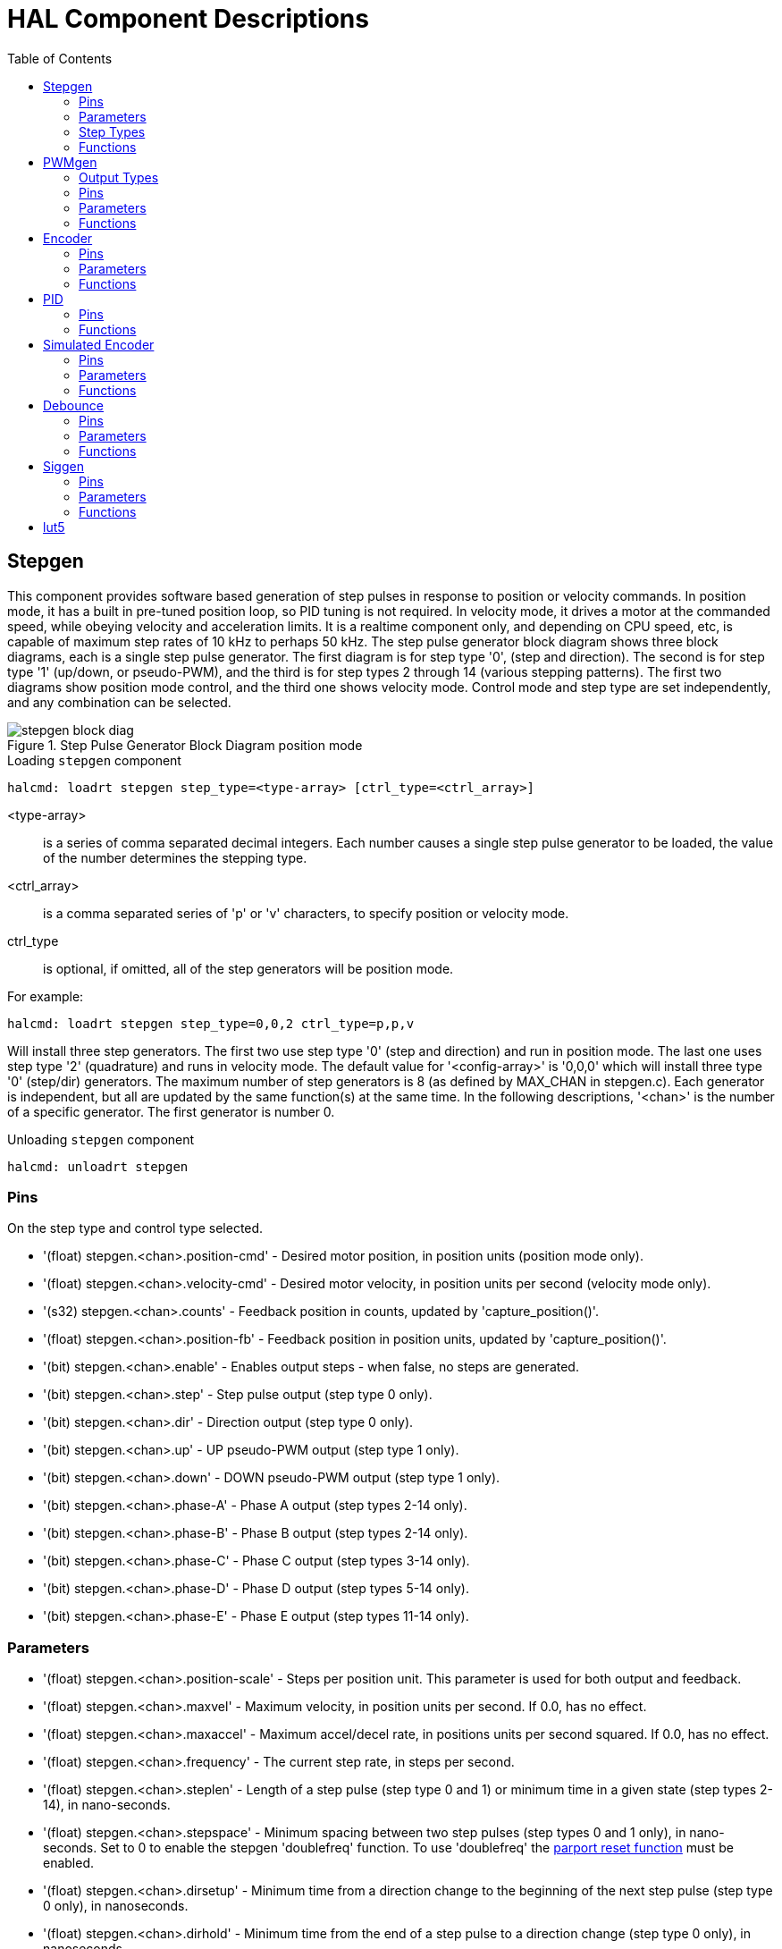 :lang: en
:toc:

[[cha:realtime-components]]
= HAL Component Descriptions

[[sec:stepgen]]
== Stepgen(((stepgen)))

This component provides software based generation of step pulses in
response to position or velocity commands. In position mode, it has a
built in pre-tuned position loop, so PID tuning is not required. In
velocity mode, it drives a motor at the commanded speed, while obeying
velocity and acceleration limits. It is a realtime component only, and
depending on CPU speed, etc, is capable of maximum step rates of 10 kHz
to perhaps 50 kHz. The step pulse generator block diagram shows three block
diagrams, each is a single step pulse generator. The first diagram is for
step type '0', (step and direction). The second is for step type '1'
(up/down, or pseudo-PWM), and the third is for step types 2 through 14
(various stepping patterns). The first two diagrams show position mode
control, and the third one shows velocity mode. Control mode and step type
are set independently, and any combination can be selected.

[[fig:stepgen-block-diagram]]
.Step Pulse Generator Block Diagram position mode(((Stepgen Block Diagram)))
image::images/stepgen-block-diag.png[align="center"]

.Loading `stepgen` component
----
halcmd: loadrt stepgen step_type=<type-array> [ctrl_type=<ctrl_array>]
----

<type-array>:: is a series of comma separated decimal integers. Each
  number causes a single step pulse generator to be loaded, the value of the number
  determines the stepping type.
<ctrl_array>:: is a comma separated
  series of 'p' or 'v' characters, to specify position or velocity mode.
ctrl_type:: is optional, if omitted, all of the step generators
  will be position mode.

For example:

----
halcmd: loadrt stepgen step_type=0,0,2 ctrl_type=p,p,v
----

Will install three step generators. The first two use step type '0'
(step and direction) and run in position mode. The last one uses step
type '2' (quadrature) and runs in velocity mode. The default value for
'<config-array>' is '0,0,0' which will install three type '0'
(step/dir) generators. The maximum
number of step generators is 8 (as defined by MAX_CHAN in stepgen.c).
Each generator is independent, but all are updated by the same
function(s) at the same time. In the following descriptions, '<chan>'
is the number of a specific generator. The first generator is number 0.

.Unloading `stepgen` component
----
halcmd: unloadrt stepgen
----

[[sub:stepgen-pins]]
=== Pins(((HAL stepgen pins)))

On the step type and control type selected.

* '(float) stepgen.<chan>.position-cmd' - Desired motor position, in
  position units (position mode only).
* '(float) stepgen.<chan>.velocity-cmd' - Desired motor velocity, in
  position units per second (velocity mode only).
* '(s32) stepgen.<chan>.counts' - Feedback position in counts,
  updated by 'capture_position()'.
* '(float) stepgen.<chan>.position-fb' - Feedback position in
  position units, updated by 'capture_position()'.
* '(bit) stepgen.<chan>.enable' - Enables output steps - when false,
  no steps are generated.
* '(bit) stepgen.<chan>.step' - Step pulse output (step type 0 only).
* '(bit) stepgen.<chan>.dir' - Direction output (step type 0 only).
* '(bit) stepgen.<chan>.up' - UP pseudo-PWM output (step type 1 only).
* '(bit) stepgen.<chan>.down' - DOWN pseudo-PWM output (step type 1 only).
* '(bit) stepgen.<chan>.phase-A' - Phase A output (step types 2-14 only).
* '(bit) stepgen.<chan>.phase-B' - Phase B output (step types 2-14 only).
* '(bit) stepgen.<chan>.phase-C' - Phase C output (step types 3-14 only).
* '(bit) stepgen.<chan>.phase-D' - Phase D output (step types 5-14 only).
* '(bit) stepgen.<chan>.phase-E' - Phase E output (step types 11-14 only).

[[sec:stepgen-parameters]]
=== Parameters(((HAL stepgen parameters)))

* '(float) stepgen.<chan>.position-scale' - Steps per position unit.
  This parameter is used for both output and feedback.
* '(float) stepgen.<chan>.maxvel' - Maximum velocity, in position
  units per second. If 0.0, has no effect.
* '(float) stepgen.<chan>.maxaccel' - Maximum accel/decel rate, in
  positions units per second squared.
  If 0.0, has no effect.
* '(float) stepgen.<chan>.frequency' - The current step rate, in
  steps per second.
* '(float) stepgen.<chan>.steplen' - Length of a step pulse (step
  type 0 and 1) or minimum time in a
  given state (step types 2-14), in nano-seconds.
* '(float) stepgen.<chan>.stepspace' - Minimum spacing between two
  step pulses (step types 0 and 1 only), in nano-seconds. Set to 0 to
  enable the stepgen 'doublefreq' function. To use 'doublefreq' the
  <<sub:parport-functions,parport reset function>> must be enabled.
* '(float) stepgen.<chan>.dirsetup' - Minimum time from a direction
  change to the beginning of the next
  step pulse (step type 0 only), in nanoseconds.
* '(float) stepgen.<chan>.dirhold' - Minimum time from the end of a
  step pulse to a direction change
  (step type 0 only), in nanoseconds.
* '(float) stepgen.<chan>.dirdelay' - Minimum time any step to a step
  in the opposite direction (step
  types 1-14 only), in nano-seconds.
* '(s32) stepgen.<chan>.rawcounts' - The raw feedback count, updated
  by 'make_pulses()'.

In position mode, the values of maxvel and maxaccel are used by the
internal position loop to avoid generating step pulse trains that the
motor cannot follow. When set to values that are appropriate for the
motor, even a large instantaneous change in commanded position will
result in a smooth trapezoidal move to the new location. The algorithm
works by measuring both position error and velocity error, and
calculating an acceleration that attempts to reduce both to zero at the
same time. For more details, including the contents of the 'control
equation' box, consult the code.

In velocity mode, maxvel is a simple limit that is applied to the
commanded velocity, and maxaccel is used to ramp the actual frequency
if the commanded velocity changes abruptly. As in position mode, proper
values for these parameters ensure that the motor can follow the
generated pulse train.

[[sub:stepgen-step-types]]
=== Step Types(((HAL stepgen Step Types)))

Step generator supports 15 different _step sequences_:

.Step Type 0

Step type 0 is the standard step and direction type. When configured for
step type 0, there are four extra parameters that determine the exact
timing of the step and direction signals. In the following figure
the meaning of these parameters is shown. The
parameters are in nanoseconds, but will be rounded up to an integer
multiple of the thread period for the threaed that calls
'make_pulses()'. For example, if 'make_pulses()' is called every 16 µs,
and steplen is 20000, then the step pulses will
be 2 x 16 = 32 µs long. The default value for all four of the parameters
is 1ns, but the automatic rounding takes effect the first time the code
runs. Since one step requires 'steplen' ns high and 'stepspace' ns
low, the maximum frequency is 1,000,000,000 divided by
'(steplen+stepspace)'. If 'maxfreq' is set higher than that limit, it
will be lowered automatically. If
maxfreq is zero, it will remain zero, but the output frequency will
still be limited.

When using the parallel port driver the step frequency can be doubled using
the <<sub:parport-functions,parport reset>> function together with stepgen's
'doublefreq' setting.

[[fig:stepdir-timing]]
.Step and Direction Timing
image::images/stepgen-type0.png[align="center"]

.Step Type 1

Step type 1 has two outputs, up and down. Pulses appear on one or the
other, depending on the direction of travel. Each pulse is 'steplen' ns
long, and the pulses are separated by at least 'stepspace' ns. The
maximum frequency is the same as for step type 0. If 'maxfreq' is set
higher than the limit it will be lowered. If 'maxfreq' is zero, it
will remain zero but the output frequency will still be
limited.

[WARNING]
Do not use the parport reset function with step types 2 - 14. Unexpected
results can happen.

.Step Type 2 - 14

Step types 2 through 14 are state based, and have from two to five
outputs. On each step, a state counter is incremented or decremented.
The Two-and-Three-Phase, Four-Phase, and Five-Phase show the output
patterns as a function of the state counter. The maximum frequency is
1,000,000,000 divided by 'steplen', and as in the other modes, 'maxfreq'
will be lowered if it is above the limit.

.Two-and-Three-Phase Step Types(((Two and Three Phase)))
image::images/stepgen-type2-4.png["Step Types: Two-and-Three-Phase",align="center"]

.Four-Phase Step Types(((Four Phase)))
image::images/stepgen-type5-10.png["Step Types: Four-Phase",align="center"]

.Five-Phase Step Types(((Five Phase)))
image::images/stepgen-type11-14.png["Step Types: Five-Phase",align="center"]

[[sub:stepgen-functions]]
=== Functions(((Hal stepgen Functions)))

The component exports three functions. Each function acts on all of
the step pulse generators - running different generators in different
threads is not supported.

* '(funct) stepgen.make-pulses' - High speed function to generate
  and count pulses (no floating point).
* '(funct) stepgen.update-freq' - Low speed function does position
  to velocity conversion, scaling and limiting.
* '(funct) stepgen.capture-position' - Low speed function for
  feedback, updates latches and scales position.

The high speed function 'stepgen.make-pulses' should be run in a very
fast thread, from 10 to 50 µs depending on the
capabilities of the computer. That thread's period determines the
maximum step frequency, since 'steplen', 'stepspace', 'dirsetup',
'dirhold', and 'dirdelay' are all rounded up to a integer multiple of
the thread periond in
nanoseconds. The other two functions can be called at a much lower
rate.

[[sec:pwmgen]]
== PWMgen(((PWMgen)))

This component provides software based generation of PWM (Pulse Width
Modulation) and PDM (Pulse Density Modulation) waveforms. It is a
realtime component only, and depending on CPU speed, etc, is capable of
PWM frequencies from a few hundred Hertz at pretty good resolution, to
perhaps 10 kHz with limited resolution.

.Loading PWMgen
----
loadrt pwmgen output_type=<config-array>
----

The '<config-array>' is a series of comma separated decimal integers. Each
number causes a single PWM generator to be loaded, the value of the number
determines the output type. The following example will install three PWM
generators. There is no default value, if '<config-array>' is not specified,
no PWM generators will be installed. The maximum number of frequency generators
is 8 (as defined by MAX_CHAN in pwmgen.c). Each generator is independent,
but all are updated by the same function(s) at the same time. In the following
descriptions, '<chan>' is the number of a specific generator. The first
generator is number 0.

.Loading PWMgen Example
----
loadrt pwmgen output_type=0,1,2
----

Will install three PWM generators. The first will use an output of
type _0_ (PWM only), the next one will use a type 1 output (PWM and direction)
and the third will use a type 2 output (UP and DOWN). There is no default
value, if _<config-array>_ is not not specified, no PWM generator will
be installed. The maximum number of frequency generators is 8 (as defined
by MAX_CHAN in pwmgen.c). Each generator is independent, but all are
updated by the same function(s), at the same time. In the descriptions
that follow, _<chan>_ is the number of specific generators. The numbering of
PWM generators starts at 0.

.Unloading PWMgen
----
unloadrt pwmgen
----

=== Output Types

The PWM generator supports three different 'output types'.

* 'Output type 0' - PWM output pin only. Only positive commands are accepted,
  negative values are treated as zero (and will be affected by the parameter
  'min-dc' if it is non-zero).
* 'Output type 1' - PWM/PDM and direction pins. Positive and negative inputs
  will be output as positive and negative PWM. The direction pin is false
  for positive commands, and true for negative commands. If your control
  needs positive PWM for both CW and CCW use the link:../man/man9/abs.9.html[abs] component
  to convert your PWM signal to positive value when a negative input is input.
* 'Output type 2' - UP and DOWN pins. For positive commands, the PWM signal
  appears on the up output, and the down output remains false. For negative
  commands, the PWM signal appears on the down output, and the up output
  remains false. Output type 2 is suitable for driving most H-bridges.

=== Pins

Each PWM generator will have the following pins:

* '(float) pwmgen.<chan>.value' - Command value, in arbitrary units.
  Will be scaled by the 'scale' parameter (see below).
* '(bit) pwmgen.<chan>.enable' - Enables or disables the PWM
  generator outputs.

Each PWM generator will also have some of these pins, depending on the
output type selected:

* '(bit) pwmgen.<chan>.pwm' - PWM (or PDM) output, (output types 0
  and 1 only).
* '(bit) pwmgen.<chan>.dir' - Direction output (output type 1 only).
* '(bit) pwmgen.<chan>.up' - PWM/PDM output for positive input value
  (output type 2 only).
* '(bit) pwmgen.<chan>.down' - PWM/PDM output for negative input value
  (output type 2 only).

=== Parameters

* '(float) pwmgen.<chan>.scale' - Scaling factor to convert 'value'
  from arbitrary units to duty cycle. For example if scale is set to 4000
  and the input value passed to the pwmgen.<chan>.value is 4000 then it will
  be 100% duty-cycle (always on). If the value is 2000 then it will be a 50%
  25 Hz square wave.
* '(float) pwmgen.<chan>.pwm-freq' - Desired PWM frequency, in Hz.
  If 0.0, generates PDM instead of PWM. If set higher than internal limits,
  next call of 'update_freq()' will set it to the internal limit. If non-zero,
  and 'dither' is false, next call of 'update_freq()' will set it to the
  nearest integer multiple of the 'make_pulses()' function period.
* '(bit) pwmgen.<chan>.dither-pwm' - If true, enables dithering to
  achieve average PWM frequencies or
  duty cycles that are unobtainable with pure PWM. If false, both the PWM
  frequency and the duty cycle will be rounded to values that can be
  achieved exactly.
* '(float) pwmgen.<chan>.min-dc' - Minimum duty cycle, between 0.0
  and 1.0 (duty cycle will go to
  zero when disabled, regardless of this setting).
* '(float) pwmgen.<chan>.max-dc' - Maximum duty cycle, between 0.0
  and 1.0.
* '(float) pwmgen.<chan>.curr-dc' - Current duty cycle - after all
  limiting and rounding (read only).

=== Functions

The component exports two functions. Each function acts on all of the
PWM generators - running different generators in different threads is
not supported.

* '(funct) pwmgen.make-pulses' - High speed function to generate PWM waveforms
  (no floating point). The high speed function 'pwmgen.make-pulses' should be
  run in the base (fastest) thread, from 10 to 50 µs depending on the
  capabilities of the computer. That thread's period determines the maximum PWM
  carrier frequency, as well as the resolution of the PWM or PDM signals. If
  the base thread is 50,000nS then every 50uS the module decides if it is time
  to change the state of the output. At 50% duty cycle and 25 Hz PWM frequency
  this means that the output changes state every (1 / 25) seconds / 50uS * 50% = 400
  iterations. This also means that you have a 800 possible duty cycle
  values (without dithering)
* '(funct) pwmgen.update' - Low speed function to scale and limit value and
  handle other parameters. This is the function of the module that does the
  more complicated mathematics to work out how many base-periods the output
  should be high for, and how many it should be low for.

[[sec:encoder]]
== Encoder(((encoder)))

This component provides software based counting of signals from
quadrature (or single-pulse) encoders. It is a realtime component only,
and depending on CPU speed, latency, etc, is capable of maximum count
rates of 10 kHz to perhaps up to 50 kHz.

The base thread should be 1/2 count speed to allow for noise and timing
variation. For example if you have a 100 pulse per revolution encoder on the
spindle and your maximum RPM is 3000 the maximum base thread should be 25 µs.
A 100 pulse per revolution encoder will have 400 counts. The spindle speed
of 3000 RPM = 50 RPS (revolutions per second). 400 * 50 = 20,000 counts per
second or 50 µs between counts.

The Encoder Counter Block Diagram is a block diagram of one channel of an
encoder counter.

[[fig:encoder-block-diagram]]
.Encoder Counter Block Diagram(((Encoder Block Diagram)))
image::images/encoder-block-diag.png[align="center"]

.Loading Encoder
----
halcmd: loadrt encoder [num_chan=<counters>]
----

'<counters>' is the number of encoder counters that you want to
install. If 'numchan' is not specified, three counters will be
installed. The maximum
number of counters is 8 (as defined by MAX_CHAN in encoder.c). Each
counter is independent, but all are updated by the same function(s) at
the same time. In the following descriptions, '<chan>' is the number
of a specific counter. The first counter is number 0.

.Unloading Encoder
----
halcmd: unloadrt encoder
----

=== Pins

* 'encoder.<chan>.counter-mode' (bit, I/O) (default: FALSE) - Enables
  counter mode. When true, the
  counter counts each rising edge of the phase-A input, ignoring the
  value on phase-B. This is useful for counting the output of a single
  channel (non-quadrature) sensor. When false, it counts in quadrature
  mode.
* 'encoder.<chan>.missing-teeth' (s32, In) (default: 0) - Enables the use
  of missing-tooth index. This allows a single IO pin to provide both
  position and index information. If the encoder wheel has 58 teeth with
  two missing, spaced as if there were 60(common for automotive crank
  sensors) then the position-scale should be set to 60 and
  missing-teeth to 2. To use this mode counter-mode should be set
  true. This mode will work for lathe threading but not for rigid
  tapping.
* 'encoder.<chan>.counts' (s32, Out) - Position in encoder counts.
* 'encoder.<chan>.counts-latched' (s32, Out) - Not used at this time.
* 'encoder.<chan>.index-enable' (bit, I/O) - When True, 'counts' and
  'position are' reset to zero on next rising edge of Phase Z. +
  At the
  same time, 'index-enable' is reset to zero to indicate that the rising
  edge has occurred. The 'index-enable' pin is bi-directional. If
  'index-enable' is False, the Phase Z channel of the encoder will be
  ignored, and the
  counter will count normally. The encoder driver will never set
  'index-enable' True. However, some other component may do so.
* 'encoder.<chan>.latch-falling' (bit, In) (default: TRUE) - Not used
  at this time.
* 'encoder.<chan>.latch-input' (bit, In) (default: TRUE) - Not used at
  this time.
* 'encoder.<chan>.latch-rising' (bit, In) - Not used at this time.
* 'encoder.<chan>.min-speed-estimate' (float, in) - Determine the
  minimum true velocity magnitude at which
  velocity will be estimated as nonzero and position-interpolated will
  be interpolated. The units of 'min-speed-estimate' are the same as the
  units of 'velocity' . Scale factor, in counts per length unit. Setting
  this parameter too
  low will cause it to take a long time for velocity to go to 0 after
  encoder pulses have stopped arriving.
* 'encoder.<chan>.phase-A' (bit, In) - Phase A of the quadrature encoder signal.
* 'encoder.<chan>.phase-B' (bit, In) - Phase B of the quadrature encoder signal.
* 'encoder.<chan>.phase-Z' (bit, In) - Phase Z (index pulse) of the quadrature encoder signal.
* 'encoder.<chan>.position' (float, Out) - Position in scaled units (see 'position-scale').
* 'encoder.<chan>.position-interpolated' (float, Out) - Position in
  scaled units, interpolated between encoder counts. +
  The 'position-interpolated' attempts to interpolate
  between encoder counts, based on the most
  recently measured velocity. Only valid when velocity is approximately
  constant and above 'min-speed-estimate'. Do not use for position
  control, since its value is incorrect at
  low speeds, during direction reversals, and during speed changes. +
  However, it allows a low ppr encoder (including a one pulse per
  revolution 'encoder') to be used for lathe threading, and may have
  other uses as well.
* 'encoder.<chan>.position-latched (float, Out)' - Not used at this time.
* 'encoder.<chan>.position-scale (float, I/O)' - Scale factor, in
  counts per length unit. For example, if
  position-scale is 500, then 1000 counts of the encoder will be reported
  as a position of 2.0 units.
* 'encoder.<chan>.rawcounts (s32, In)' - The raw count, as determined
  by update-counters. This value is
  updated more frequently than counts and position. It is also unaffected
  by reset or the index pulse.
* 'encoder.<chan>.reset' (bit, In) - When True, force 'counts' and
  'position' to zero immediately.
* 'encoder.<chan>.velocity' (float, Out) - Velocity in scaled units per
  second. 'encoder' uses an algorithm that greatly reduces quantization
  noise as compared
  to simply differentiating the 'position' output. When the magnitude
  of the true velocity is below
  min-speed-estimate, the velocity output is 0.
* 'encoder.<chan>.x4-mode (bit, I/O) (default: TRUE)' - Enables
  times-4 mode. When true, the counter counts each edge of
  the quadrature waveform (four counts per full cycle). When false, it
  only counts once per full cycle. In counter-mode, this parameter is
  ignored. The 1x mode is useful for some jogwheels.

=== Parameters

* 'encoder.<chan>.capture-position.time (s32, RO)'
* 'encoder.<chan>.capture-position.tmax (s32, RW)'
* 'encoder.<chan>.update-counters.time (s32, RO)'
* 'encoder.<chan>.update-counter.tmax (s32, RW)'

=== Functions

The component exports two functions. Each function acts on all of the
encoder counters - running different counters in different threads is
not supported.

* '(funct) encoder.update-counters' - High speed function to count
  pulses (no floating point).
* '(funct) encoder.capture-position' - Low speed function to update
  latches and scale position.

[[sec:pid]]
== PID(((PID)))

This component provides Proportional/Integral/Derivative control
loops. It is a realtime component only. For simplicity, this discussion
assumes that we are talking about position loops, however this
component can be used to implement other feedback loops such as speed,
torch height, temperature, etc. The PID Loop Block Diagram is a
block diagram of a single PID loop.

[[fig:pid-block-diag]]
.PID Loop Block Diagram(((PID Block Diagram)))
image::images/pid-block-diag.png[align="center"]

.Loading PID
----
halcmd: loadrt pid [num_chan=<loops>] [debug=1]
----

'<loops>' is the number of PID loops that you want to install. If
'numchan' is not specified, one loop will be installed. The maximum
number of
loops is 16 (as defined by MAX_CHAN in pid.c). Each loop is completely
independent. In the following descriptions, '<loopnum>' is the loop
number of a specific loop. The first loop is number 0.

If 'debug=1' is specified, the component will export a few extra
pins that
may be useful during debugging and tuning. By default, the extra
pins are not exported, to save shared memory space and avoid
cluttering the pin list.

.Unloading PID
----
halcmd: unloadrt pid
----

=== Pins

The three most important pins are

* '(float) pid.<loopnum>.command' - The desired position, as
  commanded by another system component.
* '(float) pid.<loopnum>.feedback' - The present position, as
  measured by a feedback device such as an encoder.
* '(float) pid.<loopnum>.output' - A velocity command that attempts
  to move from the present position to the desired position.

For a position loop, 'command' and 'feedback' are in position units.
For a linear axis, this could be inches, mm, meters, or whatever is
relevant. Likewise, for an angular axis, it could be degrees, radians,
etc. The units of the 'output' pin represent the change needed to make
the feedback match the command. As such, for a position loop 'Output'
is a velocity, in inches/sec, mm/sec, degrees/sec, etc. Time units are
always seconds, and the velocity units match the position units. If
command and feedback are in meters, then output is in meters per
second.

Each loop has two pins which are used to monitor or control the
general operation of the component.

* '(float) pid.<loopnum>.error' - Equals '.command' minus '.feedback'.
* '(bit) pid.<loopnum>.enable' - A bit that enables the loop. If
  '.enable' is false, all integrators are reset, and the output is
  forced to zero. If '.enable' is true, the loop operates normally.

Pins used to report saturation. Saturation occurs when the output of
the PID block is at its maximum or minimum limit.

* '(bit) pid.<loopnum>.saturated' - True when output is saturated.
* '(float) pid.<loopnum>.saturated_s' - The time the output has been saturated.
* '(s32) pid.<loopnum>.saturated_count' - The time the output has been saturated.

The PID gains, limits, and other 'tunable' features of the loop are
available as pins so that they can be adjusted dynamically for more
advanced tuning possibilities.

* '(float) pid.<loopnum>.Pgain' - Proportional gain
* '(float) pid.<loopnum>.Igain' - Integral gain
* '(float) pid.<loopnum>.Dgain' - Derivative gain
* '(float) pid.<loopnum>.bias' - Constant offset on output
* '(float) pid.<loopnum>.FF0' - Zeroth order feedforward - output
  proportional to command (position).
* '(float) pid.<loopnum>.FF1' - First order feedforward - output
  proportional to derivative of command (velocity).
* '(float) pid.<loopnum>.FF2' - Second order feedforward - output
  proportional to 2nd derivative
  of command (acceleration).
* '(float) pid.<loopnum>.deadband' - Amount of error that will be ignored
* '(float) pid.<loopnum>.maxerror' - Limit on error
* '(float) pid.<loopnum>.maxerrorI' - Limit on error integrator
* '(float) pid.<loopnum>.maxerrorD' - Limit on error derivative
* '(float) pid.<loopnum>.maxcmdD' - Limit on command derivative
* '(float) pid.<loopnum>.maxcmdDD' - Limit on command 2nd derivative
* '(float) pid.<loopnum>.maxoutput' - Limit on output value

All _max*_ limits are implemented so that if the value of this parameter
is zero, there is no limit.

If 'debug=1' was specified when the component was installed, four
additional pins will be exported:

* '(float) pid.<loopnum>.errorI' - Integral of error.
* '(float) pid.<loopnum>.errorD' - Derivative of error.
* '(float) pid.<loopnum>.commandD' - Derivative of the command.
* '(float) pid.<loopnum>.commandDD' - 2nd derivative of the command.

=== Functions

The component exports one function for each PID loop. This function
performs all the calculations needed for the loop. Since each loop has
its own function, individual loops can be included in different threads
and execute at different rates.

* '(funct) pid.<loopnum>.do_pid_calcs' - Performs all calculations
  for a single PID loop.

If you want to understand the exact algorithm used to compute the
output of the PID loop, refer to figure <<fig:pid-block-diag,PID Loop Block Diagram>>, the
comments at the beginning of 'emc2/src/hal/components/pid.c' , and of
course to the code itself. The loop calculations are in the C
function 'calc_pid()'.

[[sec:simulated-encoder]]
== Simulated Encoder(((Simulated Encoder)))

The simulated encoder is exactly that. It produces quadrature pulses
with an index pulse, at a speed controlled by a HAL pin. Mostly useful
for testing.

.Loading sim-encoder
----
halcmd: loadrt sim-encoder num_chan=<number>
----

'<number>' is the number of encoders that you want to simulate. If not
specified, one encoder will be installed. The maximum number is 8 (as
defined by MAX_CHAN in sim_encoder.c).

.Unloading sim-encoder
----
halcmd: unloadrt sim-encoder
----

=== Pins

* '(float) sim-encoder.<chan-num>.speed' - The speed command for the
  simulated shaft.
* '(bit) sim-encoder.<chan-num>.phase-A' - Quadrature output.
* '(bit) sim-encoder.<chan-num>.phase-B' - Quadrature output.
* '(bit) sim-encoder.<chan-num>.phase-Z' - Index pulse output.

When '.speed' is positive, '.phase-A' leads '.phase-B'.

=== Parameters

* '(u32) sim-encoder.<chan-num>.ppr' - Pulses Per Revolution.
* '(float) sim-encoder.<chan-num>.scale' - Scale Factor for 'speed'.
  The default is 1.0, which means that 'speed' is in revolutions per
  second. Change to 60 for RPM, to 360 for
  degrees per second, 6.283185 for radians per seconed, etc.

Note that pulses per revolution is not the same as counts per
revolution. A pulse is a complete quadrature cycle. Most encoder
counters will count four times during one complete cycle.

=== Functions

The component exports two functions. Each function affects all
simulated encoders.

* '(funct) sim-encoder.make-pulses' - High speed function to
  generate quadrature pulses (no floating point).
* '(funct) sim-encoder.update-speed' - Low speed function to read
  'speed', do scaling, and set up 'make-pulses'.

[[sec:debounce]]
== Debounce(((debounce)))

Debounce is a realtime component that can filter the glitches created
by mechanical switch contacts. It may also be useful in other
applications where short pulses are to be rejected.

.Loading debounce
----
halcmd: loadrt debounce cfg=<config-string>
----

<config-string>:: Is a series of comma separated decimal integers.
  Each number installs
  a group of identical debounce filters, the number determines how many
  filters are in the group.

.Loading debounce Example
----
halcmd: loadrt debounce cfg=1,4,2
----

will install three groups of filters. Group 0 contains one filter,
group 1 contains four, and group 2 contains two filters. The default
value for '<config-string>' is '"1"' which will install a single group
containing a single filter. The
maximum number of groups 8 (as defined by MAX_GROUPS in debounce.c).
The maximum number of filters in a group is limited only by shared
memory space. Each group is completely independent. All filters in a
single group are identical, and they are all updated by the same
function at the same time. In the following descriptions, '<G>' is the
group number and '<F>' is the filter number within the group. The
first filter is group 0,
filter 0.

.Unloading debounce
----
halcmd: unloadrt debounce
----

=== Pins

Each individual filter has two pins.

* '(bit) debounce.<G>.<F>.in' - Input of filter '<F>' in group '<G>'.
* '(bit) debounce.<G>.<F>.out' - Output of filter '<F>' in group '<G>'.

=== Parameters

Each group of filters has one parameterfootnote:[Each individual
filter also has an internal state variable. There is a
compile time switch that can export that variable as a parameter. This
is intended for testing, and simply wastes shared memory under normal
circumstances.].

* '(s32) debounce.<G>.delay' - Filter delay for all filters in group '<G>'.

The filter delay is in units of thread periods. The minimum delay is
zero. The output of a zero delay filter exactly follows its input - it
doesn't filter anything. As 'delay' increases, longer and longer
glitches are rejected. If 'delay' is 4, all glitches less than or
equal to four thread periods will be rejected.

=== Functions

Each group of filters has one function, which updates all the filters
in that group 'simultaneously'. Different groups of filters can be
updated from different threads at different periods.

* '(funct) debounce.<G>' - Updates all filters in group '<G>'.

[[sec:siggen]]
== Siggen(((Siggen)))

Siggen is a realtime component that generates square, triangle, and
sine waves. It is primarily used for testing.

.Loading siggen
----
halcmd: loadrt siggen [num_chan=<chans>]
----

<chans>:: is the number of signal generators that you want to install.
  If 'numchan' is not specified, one signal generator will be installed.
  The maximum
  number of generators is 16 (as defined by MAX_CHAN in siggen.c). Each
  generator is completely independent. In the following descriptions,
<chan>:: is the number of a specific signal generator (the numbers
  start at 0).

.Unloading siggen
----
halcmd: unloadrt siggen
----

=== Pins

Each generator has five output pins.

* '(float) siggen.<chan>.sine' - Sine wave output.
* '(float) siggen.<chan>.cosine' - Cosine output.
* '(float) siggen.<chan>.sawtooth' - Sawtooth output.
* '(float) siggen.<chan>.triangle' - Triangle wave output.
* '(float) siggen.<chan>.square' - Square wave output.

All five outputs have the same frequency, amplitude, and offset.

In addition to the output pins, there are three control pins:

* '(float) siggen.<chan>.frequency' - Sets the frequency in Hertz,
  default value is 1 Hz.
* '(float) siggen.<chan>.amplitude' - Sets the peak amplitude of the
  output waveforms, default is 1.
* '(float) siggen.<chan>.offset' - Sets DC offset of the output
  waveforms, default is 0.

For example, if 'siggen.0.amplitude' is 1.0 and 'siggen.0.offset' is
0.0, the outputs will swing from -1.0 to +1.0. If 'siggen.0.amplitude'
is 2.5 and 'siggen.0.offset' is 10.0, then the outputs will swing from
7.5 to 12.5.

=== Parameters

None. footnote:[Prior to version 2.1, frequency, amplitude, and offset
were parameters. They were changed to pins to allow control by other
components.]

=== Functions

* '(funct) siggen.<chan>.update' - Calculates new values for all five outputs.

[[sec:lut5]]
== lut5(((lut5)))

The lut5 component is a 5 input logic component based on a look up table.

* 'lut5' does not require a floating point thread.

.Loading lut5
----
loadrt lut5 [count=N|names=name1[,name2...]]
addf lut5.N servo-thread | base-thread
setp lut5.N.function 0xN
----

.Lut5 Computing Function
To compute the hexadecimal number for the function starting from the top put
a 1 or 0 to indicate if that row would be true or false. Next write down every
number in the output column starting from the top and writing them from right
to left. This will be the binary number. Using a calculator with a program
view like the one in Ubuntu enter the binary number and then convert it to
hexadecimal and that will be the value for function.

.Lut5 Look Up Table
[width="50%",cols="6*^",options="header"]
|===
|Bit 4|Bit 3|Bit 2|Bit 1|Bit 0|Output
|0|0|0|0|0|
|0|0|0|0|1|
|0|0|0|1|0|
|0|0|0|1|1|
|0|0|1|0|0|
|0|0|1|0|1|
|0|0|1|1|0|
|0|0|1|1|1|
|0|1|0|0|0|
|0|1|0|0|1|
|0|1|0|1|0|
|0|1|0|1|1|
|0|1|1|0|0|
|0|1|1|0|1|
|0|1|1|1|0|
|0|1|1|1|1|
|1|0|0|0|0|
|1|0|0|0|1|
|1|0|0|1|0|
|1|0|0|1|1|
|1|0|1|0|0|
|1|0|1|0|1|
|1|0|1|1|0|
|1|0|1|1|1|
|1|1|0|0|0|
|1|1|0|0|1|
|1|1|0|1|0|
|1|1|0|1|1|
|1|1|1|0|0|
|1|1|1|0|1|
|1|1|1|1|0|
|1|1|1|1|1|
|===

.Lut5 Two Inputs Example
In the following table we have selected the output state for each line
that we wish to be true.

.Lut5 Two Inputs Example Look Up Table
[width="50%",cols="6*^",options="header"]
|===
|Bit 4|Bit 3|Bit 2|Bit 1|Bit 0|Output
|0|0|0|0|0|0
|0|0|0|0|1|1
|0|0|0|1|0|0
|0|0|0|1|1|1
|===

Looking at the output column of our example we want the output to be on
when Bit 0 or Bit 0 and Bit1 is on and nothing else. The binary number is
'b1010' (rotate the output 90 degrees CW). Enter this number into the
calculator then change the display to hexadecimal and the number needed for
function is '0xa'. The hexadecimal prefix is '0x'.

// vim: set syntax=asciidoc:
